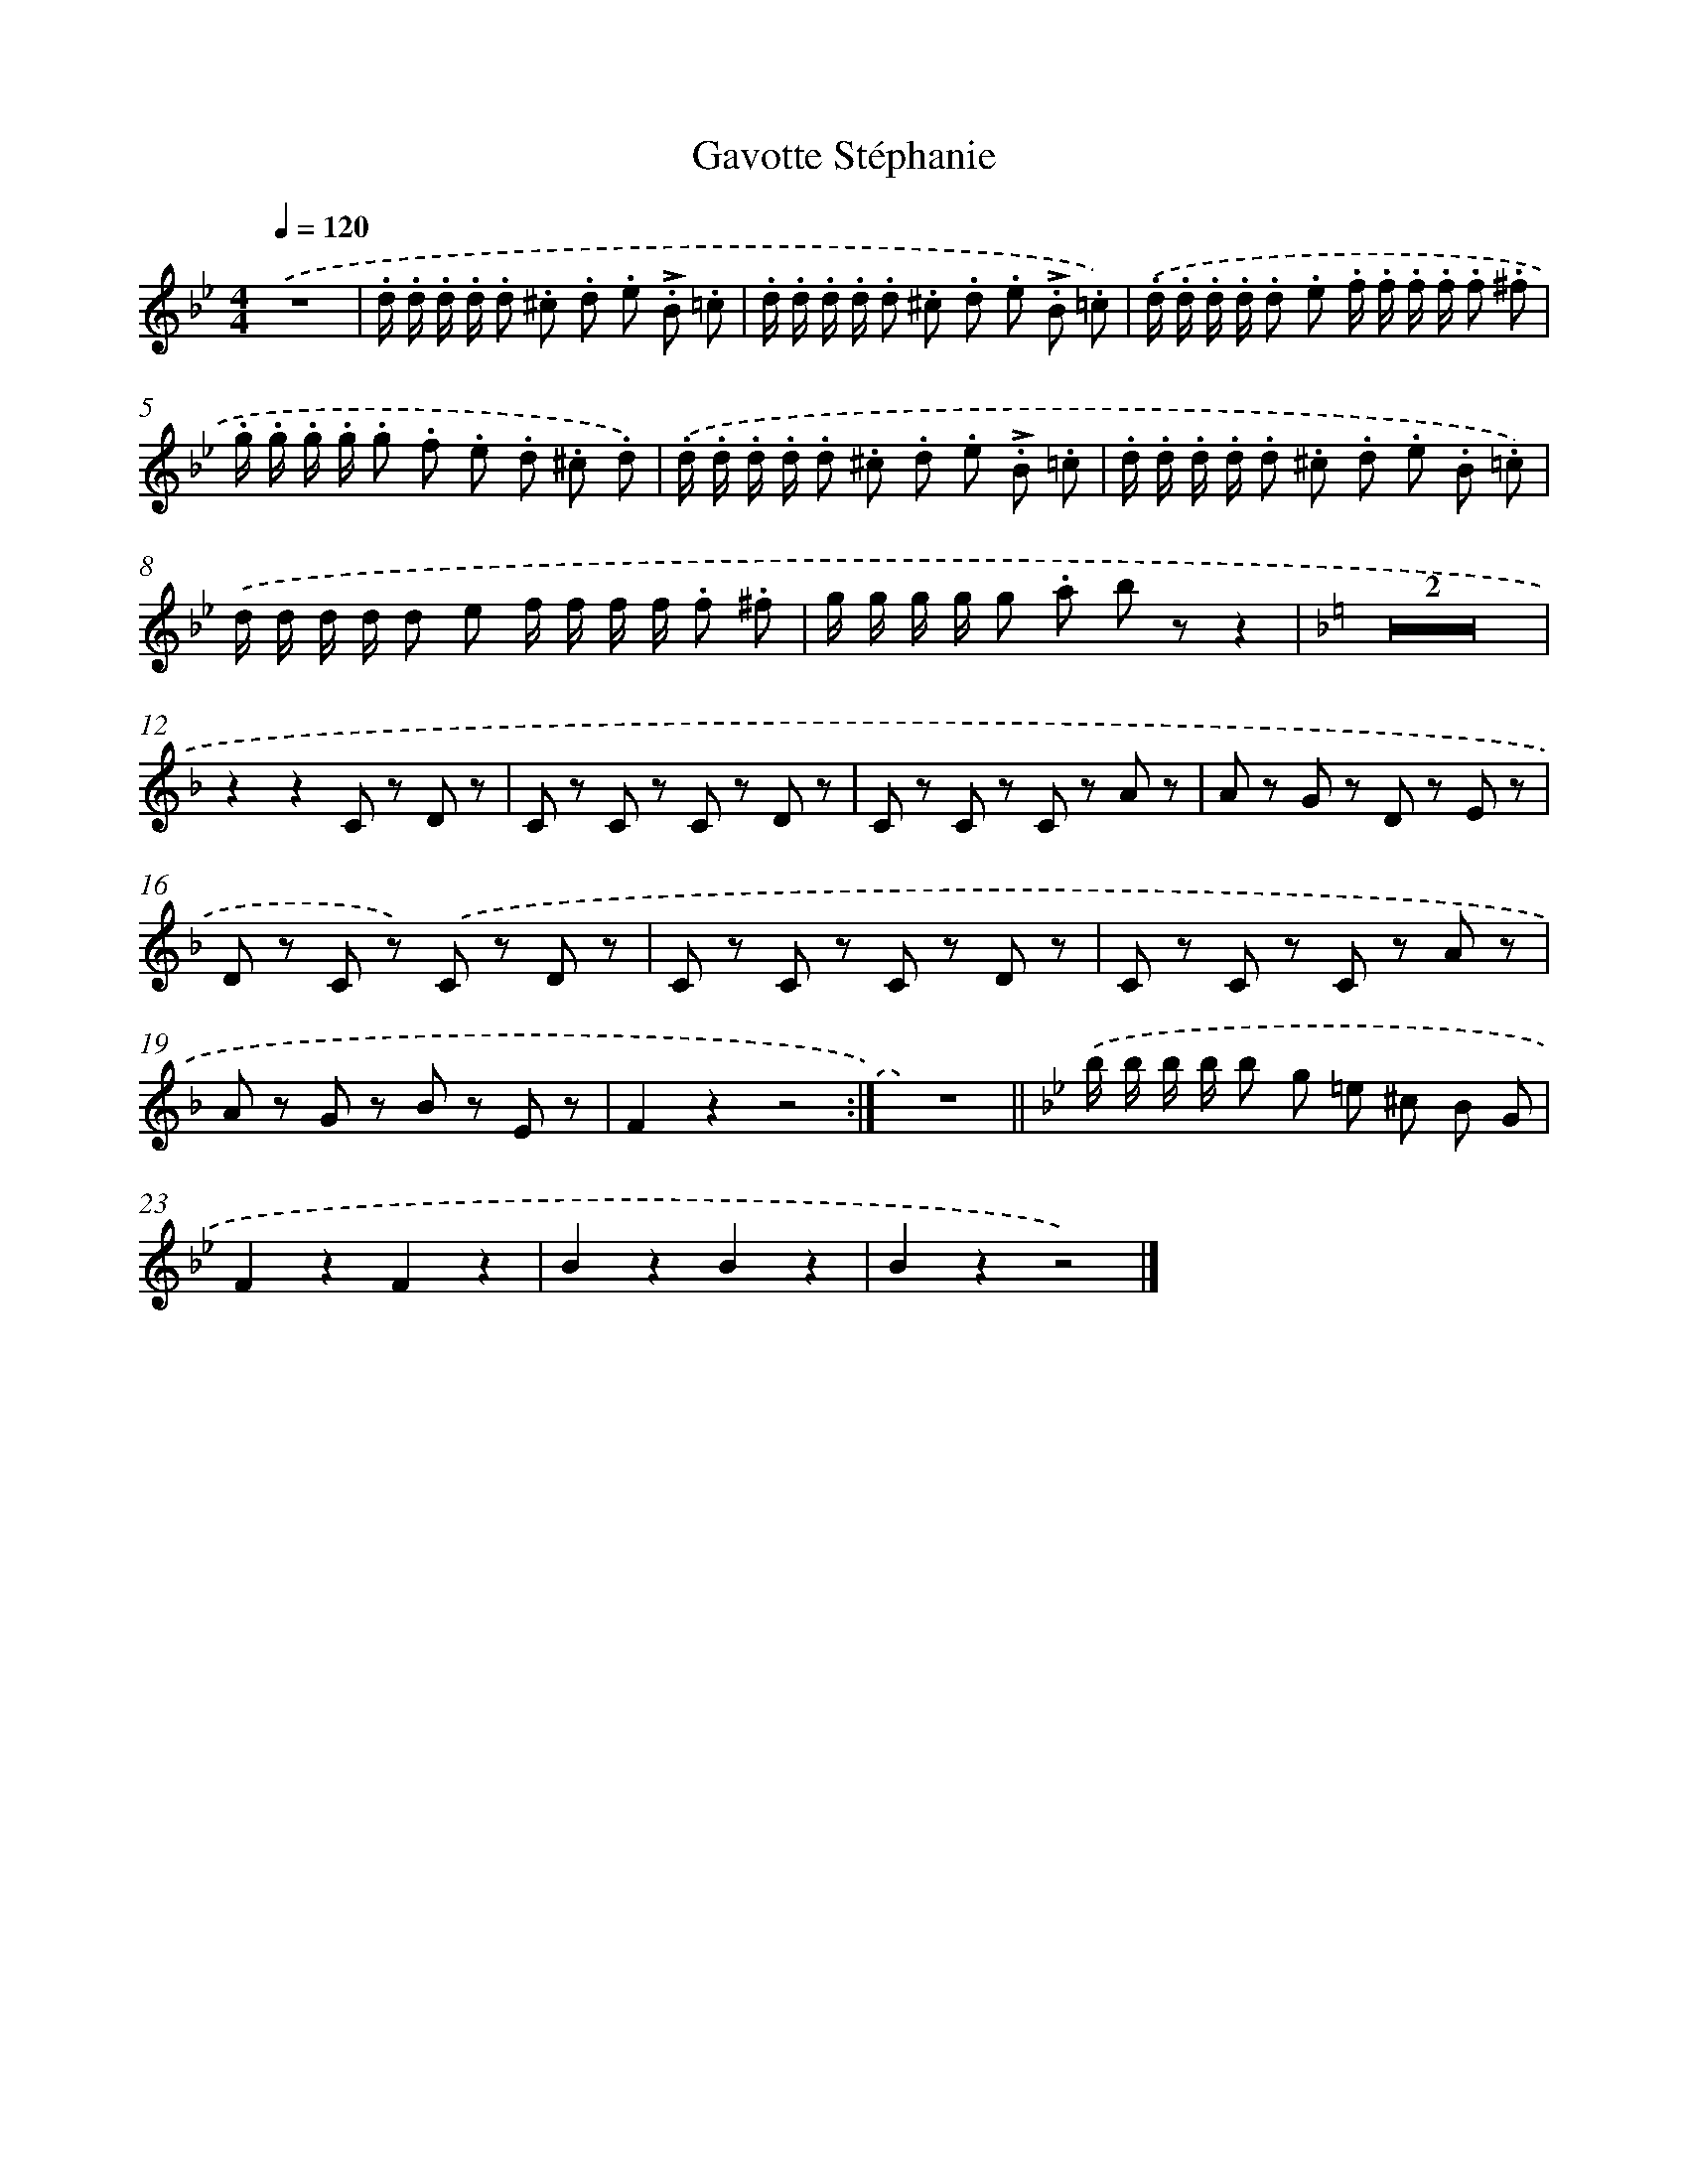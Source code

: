 X: 14781
T: Gavotte Stéphanie
%%abc-version 2.0
%%abcx-abcm2ps-target-version 5.9.1 (29 Sep 2008)
%%abc-creator hum2abc beta
%%abcx-conversion-date 2018/11/01 14:37:47
%%humdrum-veritas 239101200
%%humdrum-veritas-data 3028699820
%%continueall 1
%%barnumbers 0
L: 1/8
M: 4/4
Q: 1/4=120
K: Bb clef=treble
.('z8 |
.d/ .d/ .d/ .d/ .d .^c .d .e .!accent!B .=c |
.d/ .d/ .d/ .d/ .d .^c .d .e .!accent!B .=c) |
.('.d/ .d/ .d/ .d/ .d .e .f/ .f/ .f/ .f/ .f .^f |
.g/ .g/ .g/ .g/ .g .f .e .d .^c .d) |
.('.d/ .d/ .d/ .d/ .d .^c .d .e .!accent!B .=c |
.d/ .d/ .d/ .d/ .d .^c .d .e .B .=c) |
.('d/ d/ d/ d/ d e f/ f/ f/ f/ .f .^f |
g/ g/ g/ g/ g .a b zz2 |
[K:F] Z2 |
z2z2C z D z |
C z C z C z D z |
C z C z C z A z |
A z G z D z E z |
D z C z) .('C z D z |
C z C z C z D z |
C z C z C z A z |
A z G z B z E z |
F2z2z4 :|]
z8) ||
[K:Bb] .('b/ b/ b/ b/ b g =e ^c B G [I:setbarnb 23]|
F2z2F2z2 |
B2z2B2z2 |
B2z2z4) |]
